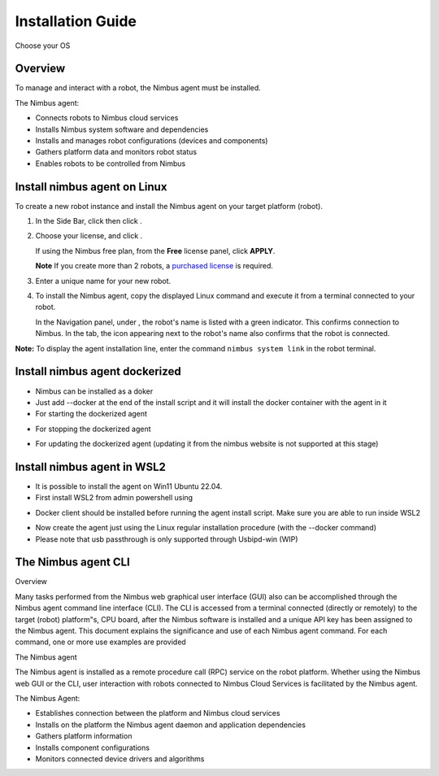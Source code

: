 .. _`Setup new agent`:

Installation Guide
===============================

Choose your OS 

.. _`Nimbus`: index.md
.. _`Nimbus Agent`:

   .. image:: _static/img/Tux.png
      :width: 100px
      :target: #install-nimbus-agent-on-linux
      :class: hover-popout

   .. image:: _static/img/Docker.png
      :width: 100px
      :target: #install-nimbus-agent-dockerized
      :class: hover-popout

   .. image:: _static/img/Win.png
      :width: 100px
      :target: #install-nimbus-agent-in-wsl2
      :class: hover-popout



Overview
--------

To manage and interact with a robot, the Nimbus agent must be installed.

The Nimbus agent:

- Connects robots to Nimbus cloud services
- Installs Nimbus system software and dependencies
- Installs and manages robot configurations (devices and components)
- Gathers platform data and monitors robot status
- Enables robots to be controlled from Nimbus

.. _install-nimbus-agent-on-linux:

Install nimbus agent on Linux 
----------------------------

To create a new robot instance and install the Nimbus agent on your target platform (robot).

1. In the Side Bar, click |robots| then click |create_new_robot|.

2. Choose your license, and click |apply|.

   If using the Nimbus free plan, from the **Free** license panel, click **APPLY**.

   **Note** If you create more than 2 robots, a `purchased license <https://www.cognimbus.com/pricing>`_ is required.

3. Enter a unique name for your new robot.

4. To install the Nimbus agent, copy the displayed Linux command and execute it from a terminal connected to your robot.
   
   In the Navigation panel, under |online_robots|, the robot's name is listed with a green indicator. This confirms connection to Nimbus. In the |robots| tab, the |Deployed_robot_icon| icon appearing next to the robot's name also confirms that the robot is connected.
   

**Note:** To display the agent installation line, enter the command ``nimbus system link`` in the robot terminal.


.. |robots| image:: _static/img/robots.png
   :width: 10%
   :alt: robots 

.. |create_new_robot| image:: _static/img/Create_new_robot.png
   :width: 2%
   :alt: create_new_robot 

.. |apply| image:: _static/img/Apply.png
   :width: 2%
   :alt: Apply 


.. |online_robots| image:: _static/img/online_robots.png
   :width: 2%
   :alt: Online robots 

.. |Deployed_robot_icon| image:: _static/img/Deployed_robot_icon.PNG
   :width: 2%
   :alt: Deployed robot icon

Install nimbus agent dockerized
----------------------------

- Nimbus can be installed as a doker  
- Just add --docker at the end of the install script and it will install the docker container with the agent in it
- For starting the dockerized agent 
.. code-block:: bash
   :linenos:

   start_nimbus_docker

- For stopping the dockerized agent 
.. code-block:: bash
   :linenos:

   stop_nimbus_docker

- For updating the dockerized agent (updating it from the nimbus website is not supported at this stage)
.. code-block:: bash
   :linenos:

   update_nimbus_docker


.. _install-nimbus-agent-in-wsl2:

Install nimbus agent in WSL2 
----------------------------

- It is possible to install the agent on Win11 Ubuntu 22.04. 
- First install WSL2 from admin powershell using
.. code-block:: bash
   :linenos:

   wsl –install

- Docker client should be installed before running the agent install script. Make sure you are able to run inside WSL2
.. code-block:: bash
   :linenos:

   docker 

- Now create the agent just using the Linux regular installation procedure (with the --docker command)
- Please note that usb passthrough is only supported through Usbipd-win (WIP)




The Nimbus agent CLI
----------------------------

Overview

Many tasks performed from the Nimbus web graphical user interface (GUI) also can be accomplished through the Nimbus agent command line interface (CLI). The CLI is accessed from a terminal connected (directly or remotely) to the target (robot) platform"s, CPU board, after the Nimbus software is installed and a unique API key has been assigned to the Nimbus agent. This document explains the significance and use of each Nimbus agent command. For each command, one or more use examples are provided

The Nimbus agent

The Nimbus agent is installed as a remote procedure call (RPC) service on the robot platform. Whether using the Nimbus web GUI or the CLI, user interaction with robots connected to Nimbus Cloud Services is facilitated by the Nimbus agent.

The Nimbus Agent:

- Establishes connection between the platform and Nimbus cloud services
- Installs on the platform the Nimbus agent daemon and application dependencies
- Gathers platform information
- Installs component configurations
- Monitors connected device drivers and algorithms
